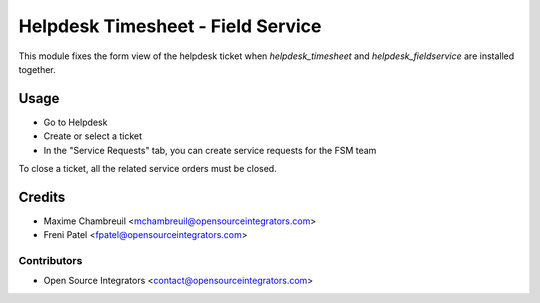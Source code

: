 ==================================
Helpdesk Timesheet - Field Service
==================================

.. image:: https://img.shields.io/badge/licence-LGPL--3-blue.svg
   :target: http://www.gnu.org/licenses/lgpl-3.0-standalone.html
   :alt: License: LGPL-3

This module fixes the form view of the helpdesk ticket when `helpdesk_timesheet` and
`helpdesk_fieldservice` are installed together.

Usage
=====

* Go to Helpdesk
* Create or select a ticket
* In the "Service Requests" tab, you can create service requests for the FSM team

To close a ticket, all the related service orders must be closed.

Credits
=======

* Maxime Chambreuil <mchambreuil@opensourceintegrators.com>
* Freni Patel <fpatel@opensourceintegrators.com>

Contributors
------------

* Open Source Integrators <contact@opensourceintegrators.com>
